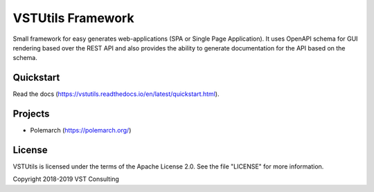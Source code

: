 VSTUtils Framework
==================

Small framework for easy generates web-applications (SPA or Single Page Application).
It uses OpenAPI schema for GUI rendering based over the REST API
and also provides the ability to generate documentation for the API based on the schema.


Quickstart
----------

Read the docs (https://vstutils.readthedocs.io/en/latest/quickstart.html).

.. image:: https://readthedocs.org/projects/vstutils/badge/?version=latest
    :target: https://vstutils.readthedocs.io/en/latest/?badge=latest
    :alt: Documentation Status


Projects
--------

* Polemarch (https://polemarch.org/)


License
-------

VSTUtils is licensed under the terms of the Apache License 2.0.
See the file "LICENSE" for more information.

Copyright 2018-2019 VST Consulting
